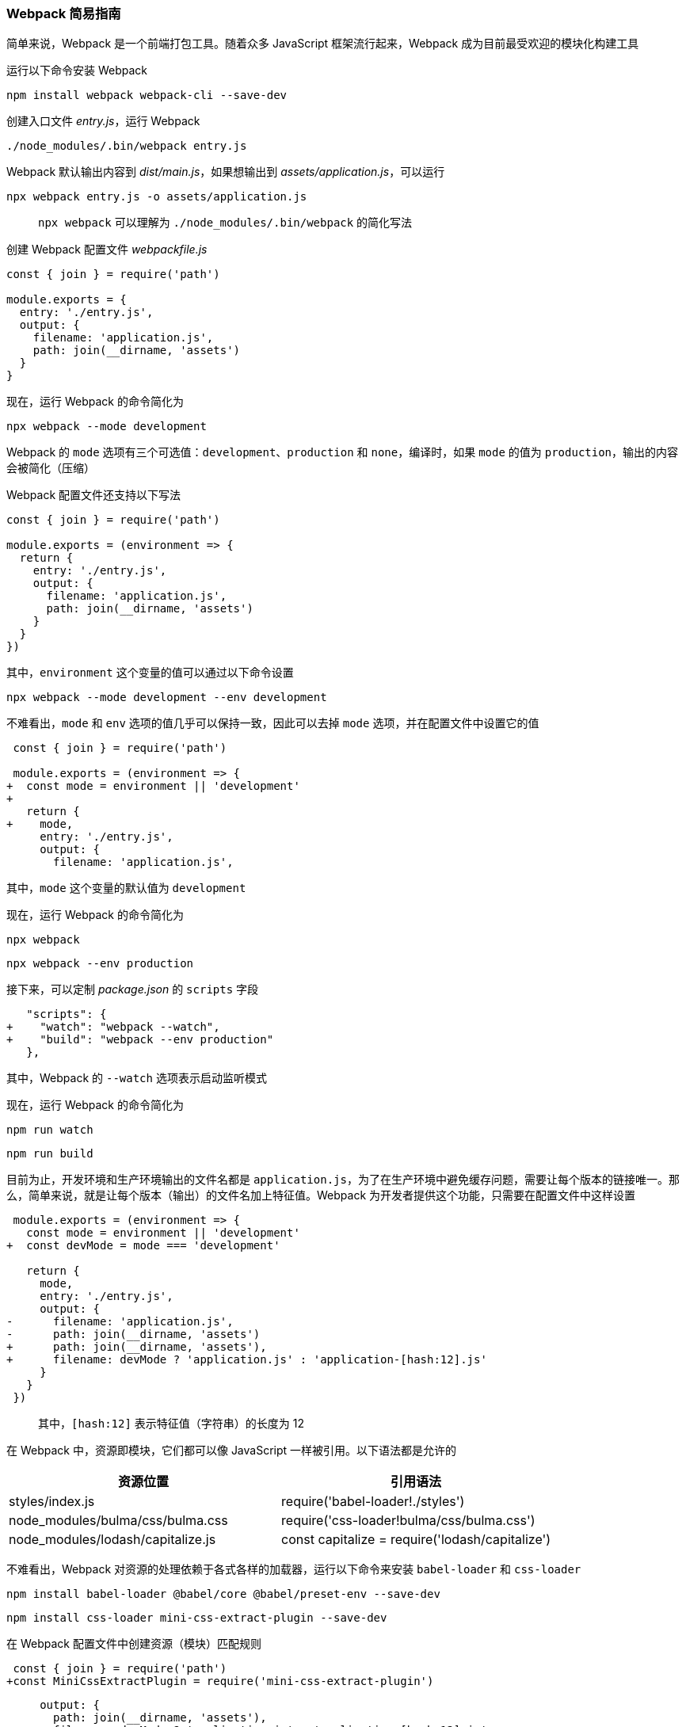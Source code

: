 === Webpack 简易指南

简单来说，Webpack 是一个前端打包工具。随着众多 JavaScript 框架流行起来，Webpack 成为目前最受欢迎的模块化构建工具

运行以下命令安装 Webpack

```
npm install webpack webpack-cli --save-dev
```

创建入口文件 _entry.js_，运行 Webpack

```
./node_modules/.bin/webpack entry.js
```

Webpack 默认输出内容到 _dist/main.js_，如果想输出到 _assets/application.js_，可以运行

```
npx webpack entry.js -o assets/application.js
```

> `npx webpack` 可以理解为 `./node_modules/.bin/webpack` 的简化写法

创建 Webpack 配置文件 _webpackfile.js_

```javascript
const { join } = require('path')

module.exports = {
  entry: './entry.js',
  output: {
    filename: 'application.js',
    path: join(__dirname, 'assets')
  }
}
```

现在，运行 Webpack 的命令简化为

```
npx webpack --mode development
```

Webpack 的 `mode` 选项有三个可选值：`development`、`production` 和 `none`，编译时，如果 `mode` 的值为 `production`，输出的内容会被简化（压缩）

Webpack 配置文件还支持以下写法

```javascript
const { join } = require('path')

module.exports = (environment => {
  return {
    entry: './entry.js',
    output: {
      filename: 'application.js',
      path: join(__dirname, 'assets')
    }
  }
})
```

其中，`environment` 这个变量的值可以通过以下命令设置

```
npx webpack --mode development --env development
```

不难看出，`mode` 和 `env` 选项的值几乎可以保持一致，因此可以去掉 `mode` 选项，并在配置文件中设置它的值

```diff
 const { join } = require('path')

 module.exports = (environment => {
+  const mode = environment || 'development'
+
   return {
+    mode,
     entry: './entry.js',
     output: {
       filename: 'application.js',
```

其中，`mode` 这个变量的默认值为 `development`

现在，运行 Webpack 的命令简化为

```
npx webpack
```

```
npx webpack --env production
```

接下来，可以定制 _package.json_ 的 `scripts` 字段

```diff
   "scripts": {
+    "watch": "webpack --watch",
+    "build": "webpack --env production"
   },
```

其中，Webpack 的 `--watch` 选项表示启动监听模式

现在，运行 Webpack 的命令简化为

```
npm run watch
```

```
npm run build
```

目前为止，开发环境和生产环境输出的文件名都是 `application.js`，为了在生产环境中避免缓存问题，需要让每个版本的链接唯一。那么，简单来说，就是让每个版本（输出）的文件名加上特征值。Webpack 为开发者提供这个功能，只需要在配置文件中这样设置

```diff
 module.exports = (environment => {
   const mode = environment || 'development'
+  const devMode = mode === 'development'

   return {
     mode,
     entry: './entry.js',
     output: {
-      filename: 'application.js',
-      path: join(__dirname, 'assets')
+      path: join(__dirname, 'assets'),
+      filename: devMode ? 'application.js' : 'application-[hash:12].js'
     }
   }
 })
```

> 其中，`[hash:12]` 表示特征值（字符串）的长度为 12

在 Webpack 中，资源即模块，它们都可以像 JavaScript 一样被引用。以下语法都是允许的

|===
| 资源位置 | 引用语法

| styles/index.js                   | require('babel-loader!./styles')
| node_modules/bulma/css/bulma.css  | require('css-loader!bulma/css/bulma.css')
| node_modules/lodash/capitalize.js | const capitalize = require('lodash/capitalize')
|===

不难看出，Webpack 对资源的处理依赖于各式各样的加载器，运行以下命令来安装 `babel-loader` 和 `css-loader`

```
npm install babel-loader @babel/core @babel/preset-env --save-dev
```

```
npm install css-loader mini-css-extract-plugin --save-dev
```

在 Webpack 配置文件中创建资源（模块）匹配规则

```diff
 const { join } = require('path')
+const MiniCssExtractPlugin = require('mini-css-extract-plugin')
```

```diff
     output: {
       path: join(__dirname, 'assets'),
       filename: devMode ? 'application.js' : 'application-[hash:12].js'
-    }
+    },
+    module: {
+      rules: [
+        {
+          test: /\.css$/,
+          use: [
+            {
+              loader: MiniCssExtractPlugin.loader
+            },
+            'css-loader'
+          ]
+        },
+        {
+          test: /\.js$/,
+          loader: 'babel-loader',
+          exclude: /node_modules/
+        }
+      ]
+    },
+    plugins: [
+      new MiniCssExtractPlugin({
+        filename: devMode ? 'application.css' : 'application-[hash:12].css'
+      })
+    ]
   }
 })
```

其中，`MiniCssExtractPlugin` 告诉 Webpack 样式内容要独立出来

由于 Webpack 会根据定义的规则自动选择加载器，为了避免歧义，以上语法简化为

|===
| 资源位置 | 引用语法

| styles/index.js                   | require('./styles')
| node_modules/bulma/css/bulma.css  | require('bulma/css/bulma.css')
| node_modules/lodash/capitalize.js | const capitalize = require('lodash/capitalize')
|===

现在，使用 `html-webpack-plugin` 生成 _index.html_

```
npm install html-webpack-plugin --save-dev
```

在 Webpack 配置文件中加入这个插件

```diff
 const { join } = require('path')
+const HtmlWebpackPlugin = require('html-webpack-plugin')
```

```diff
     plugins: [
+      new HtmlWebpackPlugin({
+        filename: '../index.html'
+      }),
       new MiniCssExtractPlugin({
         filename: devMode ? 'application.css' : 'application-[hash:12].css'
       })
     ]
```

```
npm install serve --save-dev
```

> serve 提供一个简单的静态资源服务

启动服务器，通过 `-l` 参数可以指定其它端口（这里以 `4300` 端口为例）

```
serve -l 4300
```

> 访问 http://localhost:4300 会出现我们预想的效果
